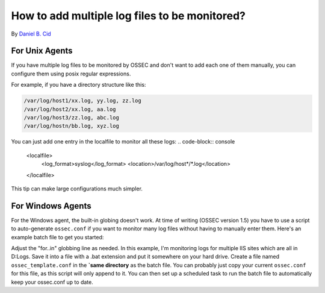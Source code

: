 How to add multiple log files to be monitored?
----------------------------------------------

By `Daniel B. Cid <http://www.dcid.me>`_

For Unix Agents
^^^^^^^^^^^^^^^

If you have multiple log files to be monitored by OSSEC and don't 
want to add each one of them manually, you can configure them using 
posix regular expressions. 

For example, if you have a directory structure like this: 

.. code-block:: console

  /var/log/host1/xx.log, yy.log, zz.log
  /var/log/host2/xx.log, aa.log
  /var/log/host3/zz.log, abc.log
  /var/log/hostn/bb.log, xyz.log

You can just add one entry in the localfile to monitor all these logs:
.. code-block:: console

  <localfile>
   <log_format>syslog</log_format>
   <location>/var/log/host*/*.log</location>
  </localfile>

This tip can make large configurations much simpler.

For Windows Agents
^^^^^^^^^^^^^^^^^^

For the Windows agent, the built-in globing doesn't work. At time of writing (OSSEC version 1.5) you have to use a script to auto-generate ``ossec.conf`` if you want to monitor many log files without having to manually enter them. Here's an example batch file to get you started:

.. code-block:: console
  @echo off

  set targetfile="C:\Program Files\ossec-agent\ossec.conf"

  copy "%~dp0\ossec_template.conf" %targetfile%

  echo ^<ossec_config^> >> %targetfile%
  echo. >> %targetfile%
  for /D %%l in (D:\Logs\W3SVC*) do echo ^<localfile^>^<location^>%%l\ex%%y%%m%%d.log^</location^>^<log_format^>iis^</log_format^>^</localfile^> >> %targetfile%
  echo ^</ossec_config^> >> %targetfile%
  net stop "OSSEC Hids"
  net start "OSSEC Hids"

Adjust the "for..in" globbing line as needed. In this example, I'm monitoring logs for multiple IIS sites which are all in D:\Logs. Save it into a file with a .bat extension and put it somewhere on your hard drive. Create a file named ``ossec_template.conf`` in the **`same directory** as the batch file. You can probably just copy your current ``ossec.conf`` for this file, as this script will only append to it. You can then set up a scheduled task to run the batch file to automatically keep your ossec.conf up to date. 

.. note:

  This will overwrite your ``ossec.conf`` every time it is run, so make sure that you make all your changes in your ``ossec_template.conf`` file.


